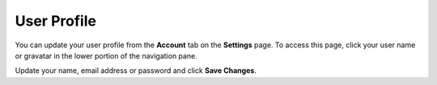 .. meta::
   :description: Update your name, email address or password

.. _user-profile:

User Profile
============
You can update your user profile from the **Account** tab on the **Settings** page. To access this page, click your user name or gravatar in the lower portion of the navigation pane.

Update your name, email address or password and click **Save Changes**.